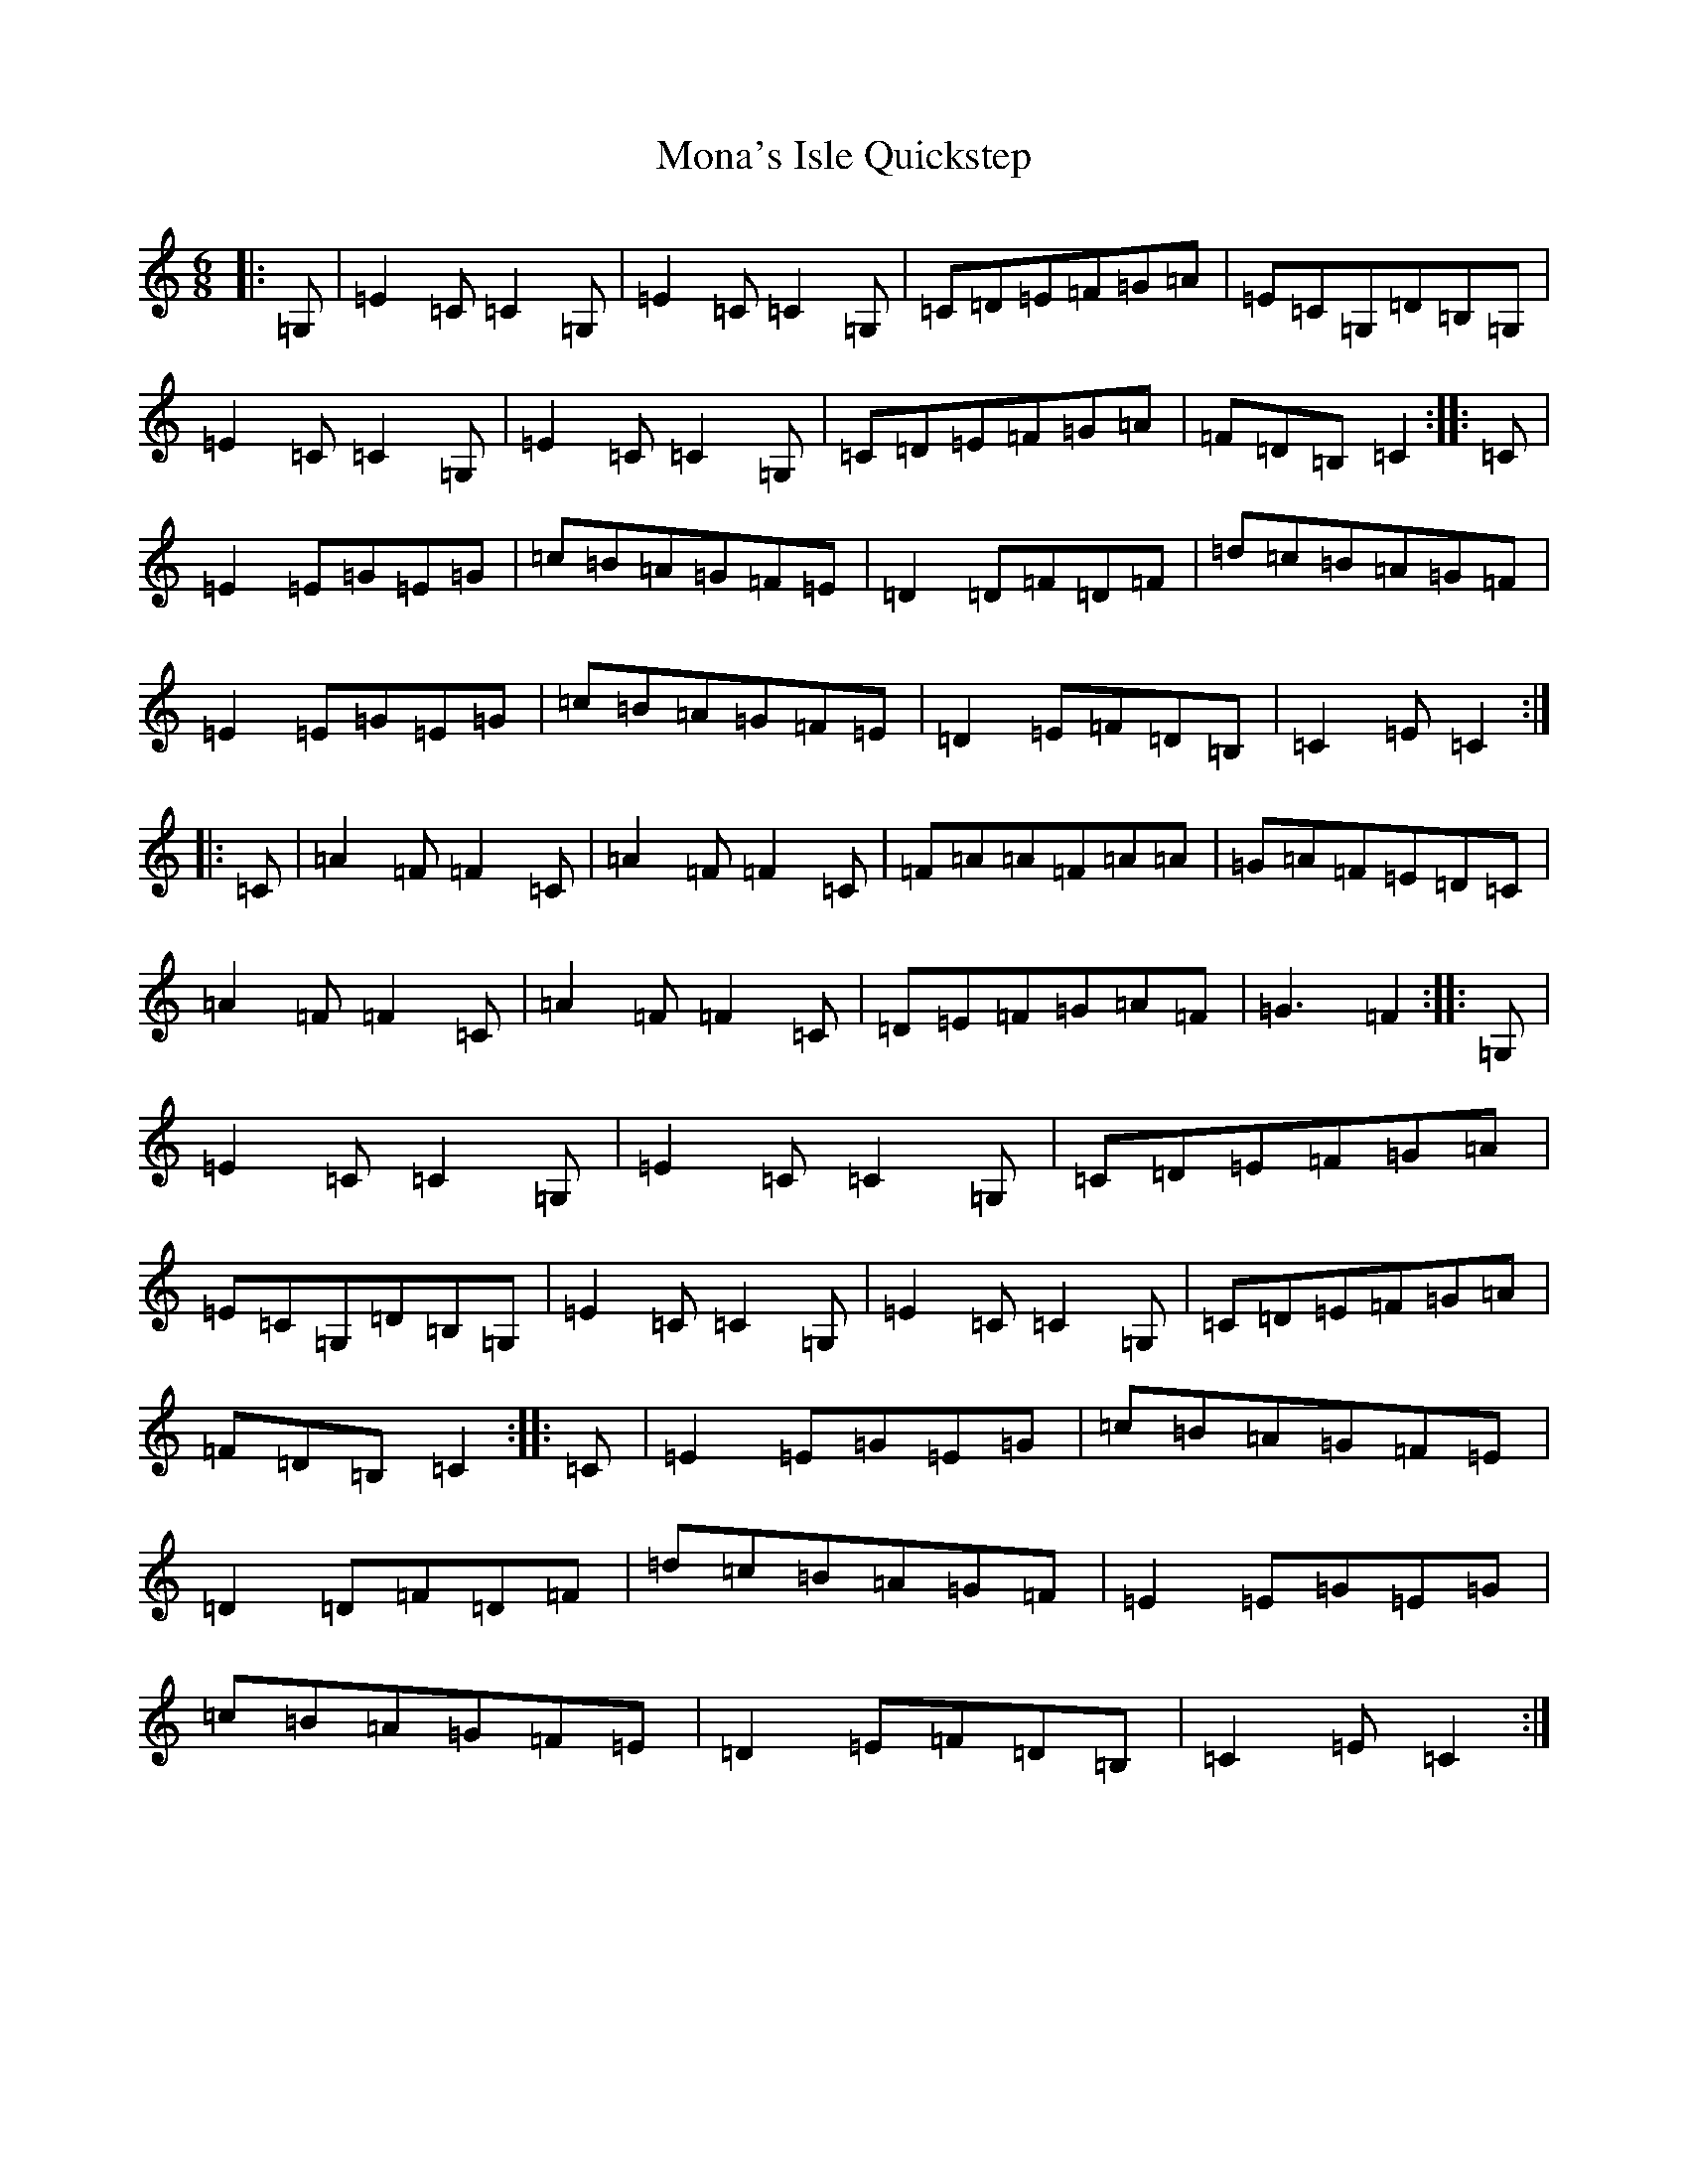X: 14547
T: Mona's Isle Quickstep
S: https://thesession.org/tunes/13100#setting22550
R: jig
M:6/8
L:1/8
K: C Major
|:=G,|=E2=C=C2=G,|=E2=C=C2=G,|=C=D=E=F=G=A|=E=C=G,=D=B,=G,|=E2=C=C2=G,|=E2=C=C2=G,|=C=D=E=F=G=A|=F=D=B,=C2:||:=C|=E2=E=G=E=G|=c=B=A=G=F=E|=D2=D=F=D=F|=d=c=B=A=G=F|=E2=E=G=E=G|=c=B=A=G=F=E|=D2=E=F=D=B,|=C2=E=C2:||:=C|=A2=F=F2=C|=A2=F=F2=C|=F=A=A=F=A=A|=G=A=F=E=D=C|=A2=F=F2=C|=A2=F=F2=C|=D=E=F=G=A=F|=G3=F2:||:=G,|=E2=C=C2=G,|=E2=C=C2=G,|=C=D=E=F=G=A|=E=C=G,=D=B,=G,|=E2=C=C2=G,|=E2=C=C2=G,|=C=D=E=F=G=A|=F=D=B,=C2:||:=C|=E2=E=G=E=G|=c=B=A=G=F=E|=D2=D=F=D=F|=d=c=B=A=G=F|=E2=E=G=E=G|=c=B=A=G=F=E|=D2=E=F=D=B,|=C2=E=C2:|
